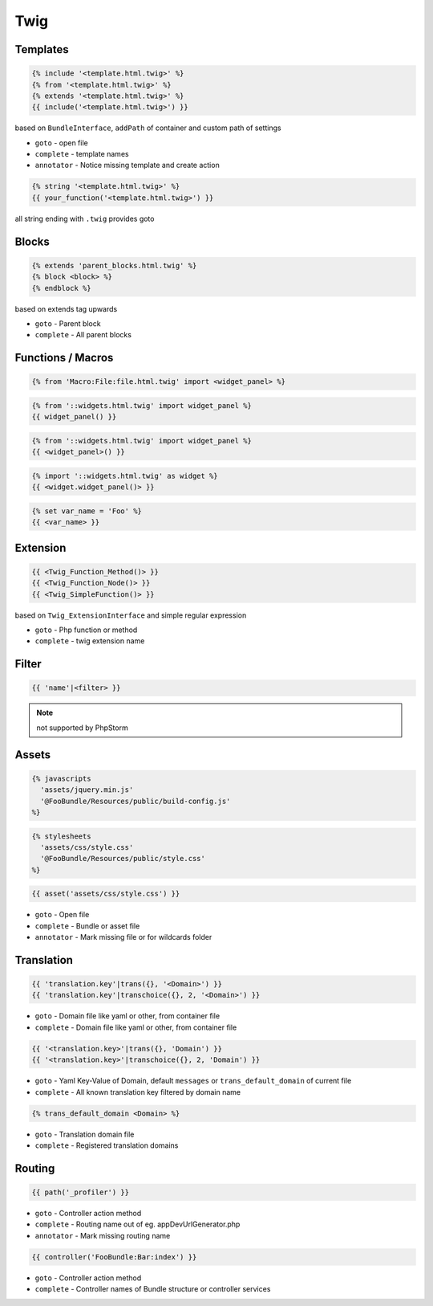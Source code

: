.. index::
   single: Twig

Twig
========================

Templates
-------------------------

.. code-block:: html+jinja

  {% include '<template.html.twig>' %}  
  {% from '<template.html.twig>' %}  
  {% extends '<template.html.twig>' %}
  {{ include('<template.html.twig>') }}
  
based on ``BundleInterface``, ``addPath`` of container and custom path of settings

* ``goto`` - open file
* ``complete`` - template names 
* ``annotator`` - Notice missing template and create action

.. code-block:: html+jinja

  {% string '<template.html.twig>' %}
  {{ your_function('<template.html.twig>') }}
 
all string ending with ``.twig`` provides goto
 
Blocks
-------------------------
  
.. code-block:: html+jinja

  {% extends 'parent_blocks.html.twig' %}
  {% block <block> %}
  {% endblock %}
  
based on extends tag upwards
  
* ``goto`` - Parent block
* ``complete`` - All parent blocks 
  
  
Functions / Macros
-------------------------

.. code-block:: html+jinja

  {% from 'Macro:File:file.html.twig' import <widget_panel> %} 
  
.. code-block:: html+jinja

  {% from '::widgets.html.twig' import widget_panel %}
  {{ widget_panel() }}  

.. code-block:: html+jinja

  {% from '::widgets.html.twig' import widget_panel %}
  {{ <widget_panel>() }}  
  
.. code-block:: html+jinja

  {% import '::widgets.html.twig' as widget %}
  {{ <widget.widget_panel()> }}
  
.. code-block:: html+jinja

  {% set var_name = 'Foo' %}
  {{ <var_name> }}
  
Extension
-------------------------
  
.. code-block:: html+jinja 

  {{ <Twig_Function_Method()> }}
  {{ <Twig_Function_Node()> }}  
  {{ <Twig_SimpleFunction()> }}
  
based on ``Twig_ExtensionInterface`` and simple regular expression
  
* ``goto`` - Php function or method
* ``complete`` - twig extension name 
  
Filter
-------------------------
.. code-block:: html+jinja

  {{ 'name'|<filter> }}
  
.. note::
  not supported by PhpStorm
  
Assets
-------------------------

.. code-block:: html+jinja

  {% javascripts
    'assets/jquery.min.js'
    '@FooBundle/Resources/public/build-config.js'
  %}  
  
.. code-block:: html+jinja

  {% stylesheets
    'assets/css/style.css'
    '@FooBundle/Resources/public/style.css'
  %}    

.. code-block:: html+jinja

  {{ asset('assets/css/style.css') }}
  
* ``goto`` - Open file
* ``complete`` - Bundle or asset file
* ``annotator`` - Mark missing file or for wildcards folder
  
Translation
-------------------------  
.. code-block:: html+jinja

  {{ 'translation.key'|trans({}, '<Domain>') }}
  {{ 'translation.key'|transchoice({}, 2, '<Domain>') }}

* ``goto`` - Domain file like yaml or other, from container file
* ``complete`` - Domain file like yaml or other, from container file
  
.. code-block:: html+jinja

  {{ '<translation.key>'|trans({}, 'Domain') }}
  {{ '<translation.key>'|transchoice({}, 2, 'Domain') }}
  
* ``goto`` - Yaml Key-Value of Domain, default ``messages`` or ``trans_default_domain`` of current file 
* ``complete`` - All known translation key filtered by domain name  

.. code-block:: html+jinja

  {% trans_default_domain <Domain> %}
  
* ``goto`` - Translation domain file
* ``complete`` - Registered translation domains

  
Routing
-------------------------

.. code-block:: html+jinja

  {{ path('_profiler') }}
  
* ``goto`` - Controller action method
* ``complete`` - Routing name out of eg. appDevUrlGenerator.php 
* ``annotator`` - Mark missing routing name 
 
.. code-block:: html+jinja

  {{ controller('FooBundle:Bar:index') }}

* ``goto`` - Controller action method
* ``complete`` - Controller names of Bundle structure or controller services 
  